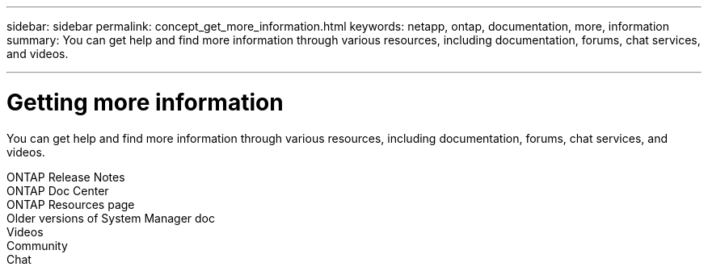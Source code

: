 ---
sidebar: sidebar
permalink: concept_get_more_information.html
keywords: netapp, ontap, documentation, more, information
summary: You can get help and find more information through various resources, including documentation, forums, chat services, and videos.

---

= Getting more information
:toc: macro
:toclevels: 1
:hardbreaks:
:nofooter:
:icons: font
:linkattrs:
:imagesdir: ./media/

[.lead]
You can get help and find more information through various resources, including documentation, forums, chat services, and videos.

ONTAP Release Notes
ONTAP Doc Center
ONTAP Resources page
Older versions of System Manager doc
Videos
Community
Chat
